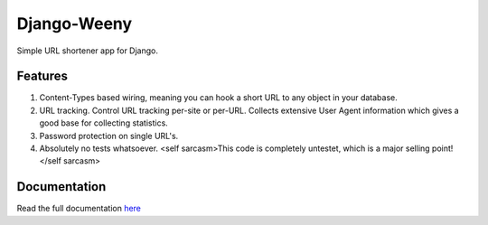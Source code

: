 Django-Weeny
============

Simple URL shortener app for Django.

Features
--------

#. Content-Types based wiring, meaning you can hook a short URL to any object
   in your database.
#. URL tracking. Control URL tracking per-site or per-URL. Collects extensive
   User Agent information which gives a good base for collecting statistics.
#. Password protection on single URL's.
#. Absolutely no tests whatsoever. <self sarcasm>This code is completely untestet,
   which is a major selling point!</self sarcasm>


Documentation
-------------

Read the full documentation `here <http://django-weeny.readthedocs.org/en/latest/>`_
